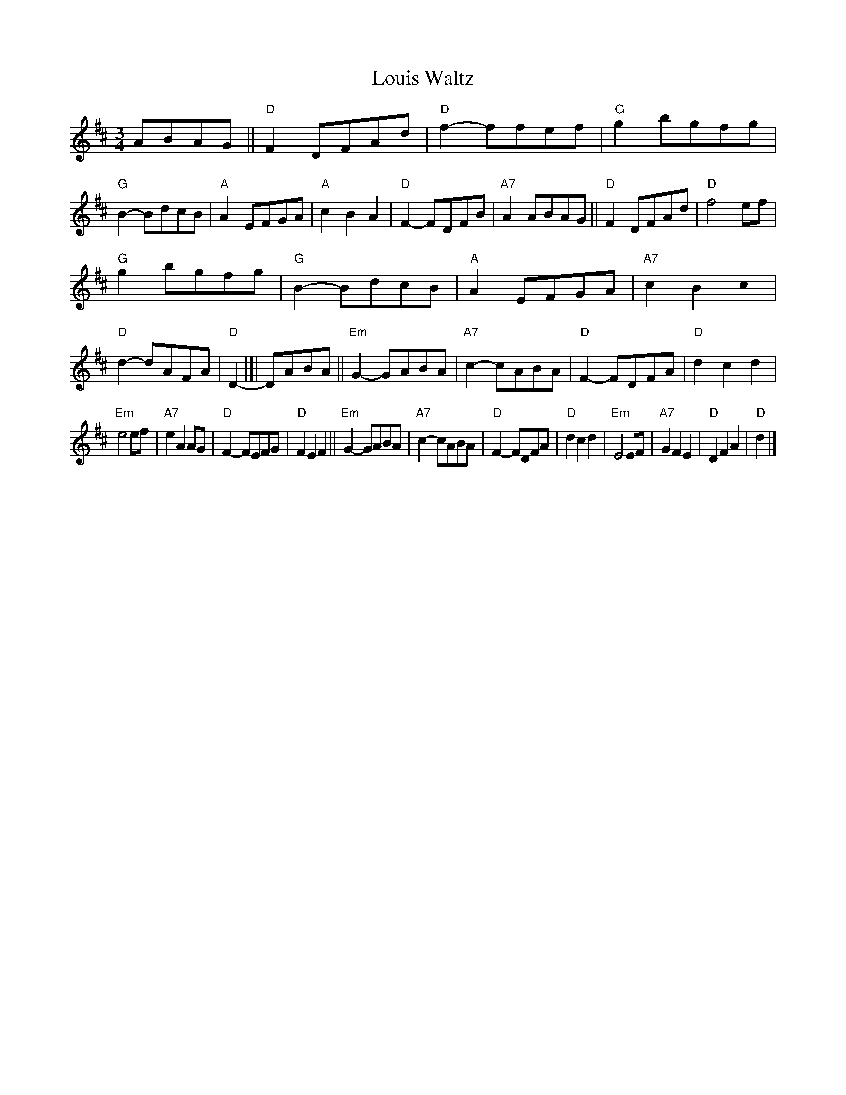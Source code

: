 X: 1
T: Louis Waltz
S: Trad French Canadian
M: 3/4
L: 1/4
K: D
A/B/A/G/ ||\
"D"FD/F/A/d/ | "D"f-f/f/e/f/ |\
"G"gb/g/f/g/ | "G"B-B/d/c/B/ |\
"A"AE/F/G/A/ | "A"cBA |\
"D"F-F/D/F/B/ | "A7"AA/B/A/G/ ||\
"D"FD/F/A/d/ | "D"f2e/f/ |
"G"gb/g/f/g/ | "G"B-B/d/c/B/ |\
"A"AE/F/G/A/ | "A7"cBc |\
"D"d-d/A/F/A/ | "D"D- |[|D/A/B/A/ ||\
"Em"G-G/A/B/A/ | "A7"c-c/A/B/A/ |\
"D"F-F/D/F/A/ | "D"dcd |
"Em"e2e/f/ | "A7"eAA/G/ |\
"D"F-F/E/F/G/ | "D"FEF ||\
"Em"G-G/A/B/A/ | "A7"c-c/A/B/A/ |\
"D"F-F/D/F/A/ | "D"dcd |\
"Em"E2E/F/ | "A7"GFE |\
"D"DFA | "D"d |]
